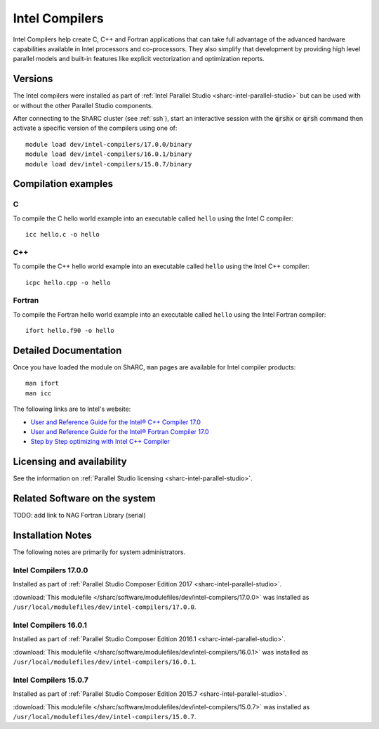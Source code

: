 .. _sharc-intel-compilers:

Intel Compilers
===============

Intel Compilers help create C, C++ and Fortran applications that can take full advantage of the advanced hardware capabilities available in Intel processors and co-processors. They also simplify that development by providing high level parallel models and built-in features like explicit vectorization and optimization reports.

Versions
--------

The Intel compilers were installed as part of :ref:`Intel Parallel Studio <sharc-intel-parallel-studio>` but can be used with or without the other Parallel Studio components.

After connecting to the ShARC cluster (see :ref:`ssh`),  start an interactive session with the :code:`qrshx` or :code:`qrsh` command then activate a specific version of the compilers using one of: ::

        module load dev/intel-compilers/17.0.0/binary
        module load dev/intel-compilers/16.0.1/binary
        module load dev/intel-compilers/15.0.7/binary

Compilation examples
--------------------

C
^


To compile the C hello world example into an executable called ``hello`` using the Intel C compiler: ::

        icc hello.c -o hello

C++
^^^

To compile the C++ hello world example into an executable called ``hello`` using the Intel C++ compiler: ::

      icpc hello.cpp -o hello

Fortran
^^^^^^^

To compile the Fortran hello world example into an executable called ``hello`` using the Intel Fortran compiler: ::

      ifort hello.f90 -o hello

Detailed Documentation
----------------------
Once you have loaded the module on ShARC, ``man`` pages are available for Intel compiler products: ::

        man ifort
        man icc

The following links are to Intel's website:

* `User and Reference Guide for the Intel® C++ Compiler 17.0 <https://software.intel.com/en-us/intel-cplusplus-compiler-17.0-user-and-reference-guide-intel-system-studio-2017>`_
* `User and Reference Guide for the Intel® Fortran Compiler 17.0 <https://software.intel.com/en-us/intel-fortran-compiler-17.0-user-and-reference-guide>`_
* `Step by Step optimizing with Intel C++ Compiler <https://software.intel.com/en-us/articles/step-by-step-optimizing-with-intel-c-compiler>`_

Licensing and availability
--------------------------

See the information on :ref:`Parallel Studio licensing <sharc-intel-parallel-studio>`.

Related Software on the system
------------------------------

TODO: add link to NAG Fortran Library (serial)

Installation Notes
------------------

The following notes are primarily for system administrators.

Intel Compilers 17.0.0
^^^^^^^^^^^^^^^^^^^^^^

Installed as part of :ref:`Parallel Studio Composer Edition 2017 <sharc-intel-parallel-studio>`.

:download:`This modulefile </sharc/software/modulefiles/dev/intel-compilers/17.0.0>` was installed as ``/usr/local/modulefiles/dev/intel-compilers/17.0.0``.

Intel Compilers 16.0.1
^^^^^^^^^^^^^^^^^^^^^^

Installed as part of :ref:`Parallel Studio Composer Edition 2016.1 <sharc-intel-parallel-studio>`.

:download:`This modulefile </sharc/software/modulefiles/dev/intel-compilers/16.0.1>` was installed as ``/usr/local/modulefiles/dev/intel-compilers/16.0.1``.

Intel Compilers 15.0.7
^^^^^^^^^^^^^^^^^^^^^^

Installed as part of :ref:`Parallel Studio Composer Edition 2015.7 <sharc-intel-parallel-studio>`.

:download:`This modulefile </sharc/software/modulefiles/dev/intel-compilers/15.0.7>` was installed as ``/usr/local/modulefiles/dev/intel-compilers/15.0.7``.
